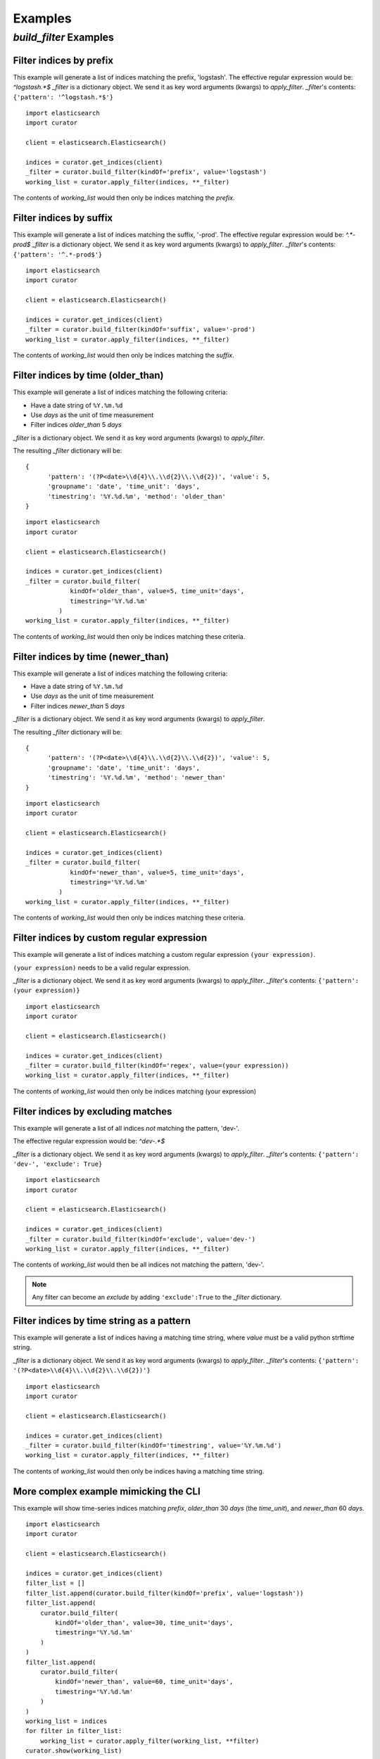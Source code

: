 .. _examples:

Examples
========

`build_filter` Examples
---------------------

Filter indices by prefix
++++++++++++++++++++++++

This example will generate a list of indices matching the prefix, 'logstash'.
The effective regular expression would be: `^logstash.*$`
`_filter` is a dictionary object.  We send it as key word arguments (kwargs) to
`apply_filter`.  `_filter`'s contents: ``{'pattern': '^logstash.*$'}``

::

    import elasticsearch
    import curator

    client = elasticsearch.Elasticsearch()

    indices = curator.get_indices(client)
    _filter = curator.build_filter(kindOf='prefix', value='logstash')
    working_list = curator.apply_filter(indices, **_filter)

The contents of `working_list` would then only be indices matching the `prefix`.


Filter indices by suffix
++++++++++++++++++++++++

This example will generate a list of indices matching the suffix, '-prod'.
The effective regular expression would be: `^.*-prod$`
`_filter` is a dictionary object.  We send it as key word arguments (kwargs) to
`apply_filter`.  `_filter`'s contents: ``{'pattern': '^.*-prod$'}``

::

    import elasticsearch
    import curator

    client = elasticsearch.Elasticsearch()

    indices = curator.get_indices(client)
    _filter = curator.build_filter(kindOf='suffix', value='-prod')
    working_list = curator.apply_filter(indices, **_filter)

The contents of `working_list` would then only be indices matching the `suffix`.


Filter indices by time (older_than)
+++++++++++++++++++++++++++++++++++

This example will generate a list of indices matching the following criteria:

* Have a date string of ``%Y.%m.%d``
* Use `days` as the unit of time measurement
* Filter indices `older_than` 5 `days`

`_filter` is a dictionary object.  We send it as key word arguments (kwargs) to
`apply_filter`.

The resulting `_filter` dictionary will be:

::

    {
          'pattern': '(?P<date>\\d{4}\\.\\d{2}\\.\\d{2})', 'value': 5,
          'groupname': 'date', 'time_unit': 'days',
          'timestring': '%Y.%d.%m', 'method': 'older_than'
    }

::

    import elasticsearch
    import curator

    client = elasticsearch.Elasticsearch()

    indices = curator.get_indices(client)
    _filter = curator.build_filter(
                kindOf='older_than', value=5, time_unit='days',
                timestring='%Y.%d.%m'
             )
    working_list = curator.apply_filter(indices, **_filter)

The contents of `working_list` would then only be indices matching these
criteria.


Filter indices by time (newer_than)
+++++++++++++++++++++++++++++++++++

This example will generate a list of indices matching the following criteria:

* Have a date string of ``%Y.%m.%d``
* Use `days` as the unit of time measurement
* Filter indices `newer_than` 5 `days`

`_filter` is a dictionary object.  We send it as key word arguments (kwargs) to
`apply_filter`.

The resulting `_filter` dictionary will be:

::

    {
          'pattern': '(?P<date>\\d{4}\\.\\d{2}\\.\\d{2})', 'value': 5,
          'groupname': 'date', 'time_unit': 'days',
          'timestring': '%Y.%d.%m', 'method': 'newer_than'
    }

::

    import elasticsearch
    import curator

    client = elasticsearch.Elasticsearch()

    indices = curator.get_indices(client)
    _filter = curator.build_filter(
                kindOf='newer_than', value=5, time_unit='days',
                timestring='%Y.%d.%m'
             )
    working_list = curator.apply_filter(indices, **_filter)

The contents of `working_list` would then only be indices matching these
criteria.


Filter indices by custom regular expression
+++++++++++++++++++++++++++++++++++++++++++

This example will generate a list of indices matching a custom regular
expression ``(your expression)``.

``(your expression)`` needs to be a valid regular expression.

`_filter` is a dictionary object.  We send it as key word arguments (kwargs) to
`apply_filter`.  `_filter`'s contents: ``{'pattern': (your expression)}``

::

    import elasticsearch
    import curator

    client = elasticsearch.Elasticsearch()

    indices = curator.get_indices(client)
    _filter = curator.build_filter(kindOf='regex', value=(your expression))
    working_list = curator.apply_filter(indices, **_filter)

The contents of `working_list` would then only be indices matching
(your expression)


Filter indices by excluding matches
+++++++++++++++++++++++++++++++++++

This example will generate a list of all indices `not` matching the pattern,
'dev-'.

The effective regular expression would be: `^dev-.*$`

`_filter` is a dictionary object.  We send it as key word arguments (kwargs) to
`apply_filter`.  `_filter`'s contents: ``{'pattern': 'dev-', 'exclude': True}``

::

    import elasticsearch
    import curator

    client = elasticsearch.Elasticsearch()

    indices = curator.get_indices(client)
    _filter = curator.build_filter(kindOf='exclude', value='dev-')
    working_list = curator.apply_filter(indices, **_filter)

The contents of `working_list` would then be all indices not matching the
pattern, 'dev-'.

.. note::

    Any filter can become an `exclude` by adding ``'exclude':True`` to the
    `_filter` dictionary.

Filter indices by time string as a pattern
++++++++++++++++++++++++++++++++++++++++++

This example will generate a list of indices having a matching time string,
where `value` must be a valid python strftime string.

`_filter` is a dictionary object.  We send it as key word arguments (kwargs) to
`apply_filter`.  `_filter`'s contents:
``{'pattern': '(?P<date>\\d{4}\\.\\d{2}\\.\\d{2})'}``

::

    import elasticsearch
    import curator

    client = elasticsearch.Elasticsearch()

    indices = curator.get_indices(client)
    _filter = curator.build_filter(kindOf='timestring', value='%Y.%m.%d')
    working_list = curator.apply_filter(indices, **_filter)

The contents of `working_list` would then only be indices having a matching
time string.


More complex example mimicking the CLI
++++++++++++++++++++++++++++++++++++++

This example will show time-series indices matching `prefix`, `older_than` 30
`days` (the `time_unit`), and `newer_than` 60 `days`.

::

    import elasticsearch
    import curator

    client = elasticsearch.Elasticsearch()

    indices = curator.get_indices(client)
    filter_list = []
    filter_list.append(curator.build_filter(kindOf='prefix', value='logstash'))
    filter_list.append(
        curator.build_filter(
            kindOf='older_than', value=30, time_unit='days',
            timestring='%Y.%d.%m'
        )
    )
    filter_list.append(
        curator.build_filter(
            kindOf='newer_than', value=60, time_unit='days',
            timestring='%Y.%d.%m'
        )
    )
    working_list = indices
    for filter in filter_list:
        working_list = curator.apply_filter(working_list, **filter)
    curator.show(working_list)

